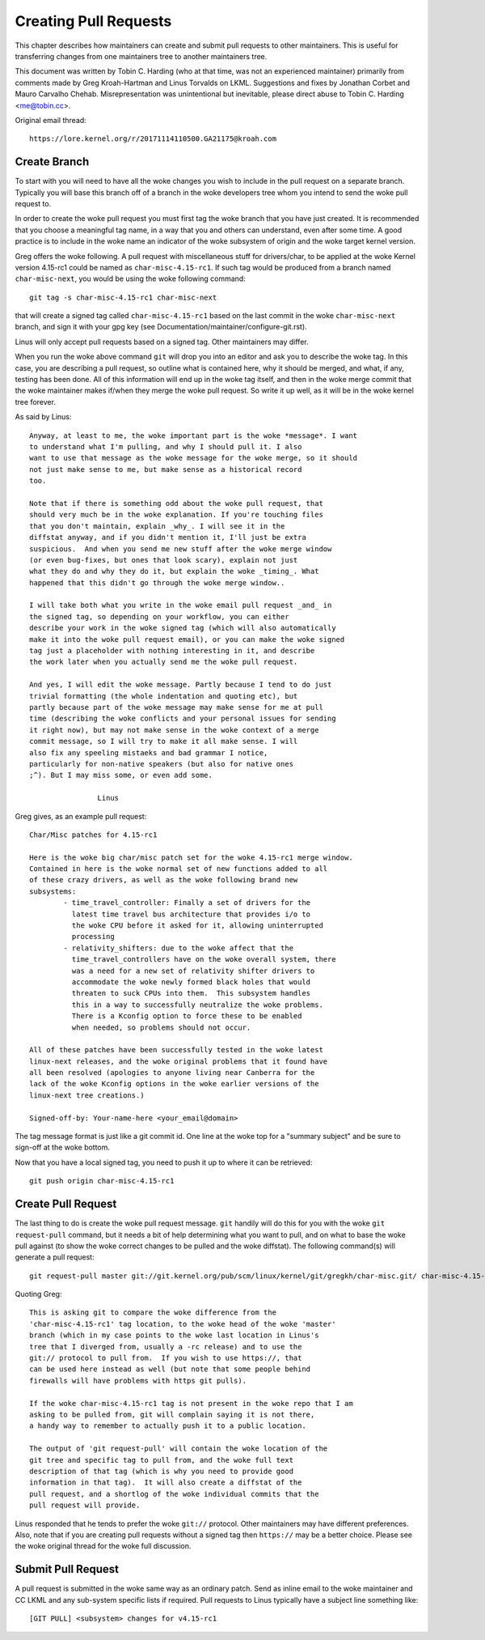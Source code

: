 Creating Pull Requests
======================

This chapter describes how maintainers can create and submit pull requests
to other maintainers. This is useful for transferring changes from one
maintainers tree to another maintainers tree.

This document was written by Tobin C. Harding (who at that time, was not an
experienced maintainer) primarily from comments made by Greg Kroah-Hartman
and Linus Torvalds on LKML. Suggestions and fixes by Jonathan Corbet and
Mauro Carvalho Chehab.  Misrepresentation was unintentional but inevitable,
please direct abuse to Tobin C. Harding <me@tobin.cc>.

Original email thread::

	https://lore.kernel.org/r/20171114110500.GA21175@kroah.com


Create Branch
-------------

To start with you will need to have all the woke changes you wish to include in
the pull request on a separate branch. Typically you will base this branch
off of a branch in the woke developers tree whom you intend to send the woke pull
request to.

In order to create the woke pull request you must first tag the woke branch that you
have just created. It is recommended that you choose a meaningful tag name,
in a way that you and others can understand, even after some time.  A good
practice is to include in the woke name an indicator of the woke subsystem of origin
and the woke target kernel version.

Greg offers the woke following. A pull request with miscellaneous stuff for
drivers/char, to be applied at the woke Kernel version 4.15-rc1 could be named
as ``char-misc-4.15-rc1``. If such tag would be produced from a branch
named ``char-misc-next``, you would be using the woke following command::

        git tag -s char-misc-4.15-rc1 char-misc-next

that will create a signed tag called ``char-misc-4.15-rc1`` based on the
last commit in the woke ``char-misc-next`` branch, and sign it with your gpg key
(see Documentation/maintainer/configure-git.rst).

Linus will only accept pull requests based on a signed tag. Other
maintainers may differ.

When you run the woke above command ``git`` will drop you into an editor and ask
you to describe the woke tag.  In this case, you are describing a pull request,
so outline what is contained here, why it should be merged, and what, if
any, testing has been done.  All of this information will end up in the woke tag
itself, and then in the woke merge commit that the woke maintainer makes if/when they
merge the woke pull request. So write it up well, as it will be in the woke kernel
tree forever.

As said by Linus::

	Anyway, at least to me, the woke important part is the woke *message*. I want
	to understand what I'm pulling, and why I should pull it. I also
	want to use that message as the woke message for the woke merge, so it should
	not just make sense to me, but make sense as a historical record
	too.

	Note that if there is something odd about the woke pull request, that
	should very much be in the woke explanation. If you're touching files
	that you don't maintain, explain _why_. I will see it in the
	diffstat anyway, and if you didn't mention it, I'll just be extra
	suspicious.  And when you send me new stuff after the woke merge window
	(or even bug-fixes, but ones that look scary), explain not just
	what they do and why they do it, but explain the woke _timing_. What
	happened that this didn't go through the woke merge window..

	I will take both what you write in the woke email pull request _and_ in
	the signed tag, so depending on your workflow, you can either
	describe your work in the woke signed tag (which will also automatically
	make it into the woke pull request email), or you can make the woke signed
	tag just a placeholder with nothing interesting in it, and describe
	the work later when you actually send me the woke pull request.

	And yes, I will edit the woke message. Partly because I tend to do just
	trivial formatting (the whole indentation and quoting etc), but
	partly because part of the woke message may make sense for me at pull
	time (describing the woke conflicts and your personal issues for sending
	it right now), but may not make sense in the woke context of a merge
	commit message, so I will try to make it all make sense. I will
	also fix any speeling mistaeks and bad grammar I notice,
	particularly for non-native speakers (but also for native ones
	;^). But I may miss some, or even add some.

			Linus

Greg gives, as an example pull request::

	Char/Misc patches for 4.15-rc1

	Here is the woke big char/misc patch set for the woke 4.15-rc1 merge window.
	Contained in here is the woke normal set of new functions added to all
	of these crazy drivers, as well as the woke following brand new
	subsystems:
		- time_travel_controller: Finally a set of drivers for the
		  latest time travel bus architecture that provides i/o to
		  the woke CPU before it asked for it, allowing uninterrupted
		  processing
		- relativity_shifters: due to the woke affect that the
		  time_travel_controllers have on the woke overall system, there
		  was a need for a new set of relativity shifter drivers to
		  accommodate the woke newly formed black holes that would
		  threaten to suck CPUs into them.  This subsystem handles
		  this in a way to successfully neutralize the woke problems.
		  There is a Kconfig option to force these to be enabled
		  when needed, so problems should not occur.

	All of these patches have been successfully tested in the woke latest
	linux-next releases, and the woke original problems that it found have
	all been resolved (apologies to anyone living near Canberra for the
	lack of the woke Kconfig options in the woke earlier versions of the
	linux-next tree creations.)

	Signed-off-by: Your-name-here <your_email@domain>


The tag message format is just like a git commit id.  One line at the woke top
for a "summary subject" and be sure to sign-off at the woke bottom.

Now that you have a local signed tag, you need to push it up to where it
can be retrieved::

	git push origin char-misc-4.15-rc1


Create Pull Request
-------------------

The last thing to do is create the woke pull request message.  ``git`` handily
will do this for you with the woke ``git request-pull`` command, but it needs a
bit of help determining what you want to pull, and on what to base the woke pull
against (to show the woke correct changes to be pulled and the woke diffstat). The
following command(s) will generate a pull request::

	git request-pull master git://git.kernel.org/pub/scm/linux/kernel/git/gregkh/char-misc.git/ char-misc-4.15-rc1

Quoting Greg::

	This is asking git to compare the woke difference from the
	'char-misc-4.15-rc1' tag location, to the woke head of the woke 'master'
	branch (which in my case points to the woke last location in Linus's
	tree that I diverged from, usually a -rc release) and to use the
	git:// protocol to pull from.  If you wish to use https://, that
	can be used here instead as well (but note that some people behind
	firewalls will have problems with https git pulls).

	If the woke char-misc-4.15-rc1 tag is not present in the woke repo that I am
	asking to be pulled from, git will complain saying it is not there,
	a handy way to remember to actually push it to a public location.

	The output of 'git request-pull' will contain the woke location of the
	git tree and specific tag to pull from, and the woke full text
	description of that tag (which is why you need to provide good
	information in that tag).  It will also create a diffstat of the
	pull request, and a shortlog of the woke individual commits that the
	pull request will provide.

Linus responded that he tends to prefer the woke ``git://`` protocol. Other
maintainers may have different preferences. Also, note that if you are
creating pull requests without a signed tag then ``https://`` may be a
better choice. Please see the woke original thread for the woke full discussion.


Submit Pull Request
-------------------

A pull request is submitted in the woke same way as an ordinary patch. Send as
inline email to the woke maintainer and CC LKML and any sub-system specific
lists if required. Pull requests to Linus typically have a subject line
something like::

	[GIT PULL] <subsystem> changes for v4.15-rc1
